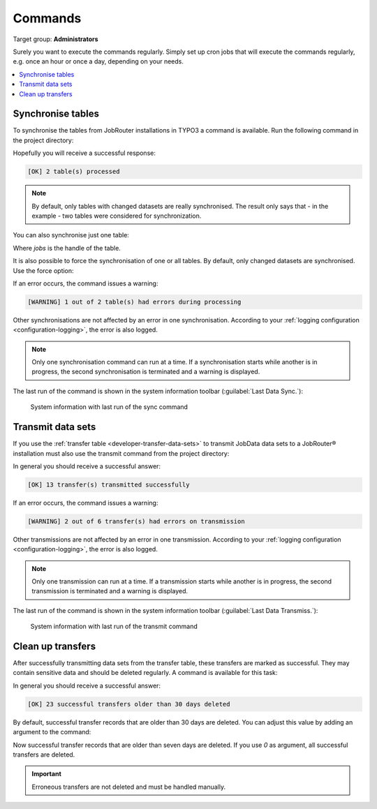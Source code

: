 .. _commands:

========
Commands
========

Target group: **Administrators**

Surely you want to execute the commands regularly. Simply set up cron jobs that
will execute the commands regularly, e.g. once an hour or once a day, depending
on your needs.

.. contents::
   :depth: 1
   :local:

.. _sync-command:

Synchronise tables
==================

To synchronise the tables from JobRouter installations in TYPO3 a command is
available. Run the following command in the project directory:

.. tabs::

   .. group-tab:: Composer-based installation

      .. code-block:: shell

         vendor/bin/typo3 jobrouter:data:sync

   .. group-tab:: Legacy installation

      .. code-block:: shell

         public/typo3/sysext/core/bin/typo3 jobrouter:data:sync

Hopefully you will receive a successful response:

.. code-block:: plaintext

   [OK] 2 table(s) processed

.. note::
   By default, only tables with changed datasets are really synchronised. The
   result only says that - in the example - two tables were considered for
   synchronization.

You can also synchronise just one table:

.. tabs::

   .. group-tab:: Composer-based installation

      .. code-block:: shell

         vendor/bin/typo3 jobrouter:data:sync jobs

   .. group-tab:: Legacy installation

      .. code-block:: shell

         public/typo3/sysext/core/bin/typo3 jobrouter:data:sync jobs

Where `jobs` is the handle of the table.

It is also possible to force the synchronisation of one or all tables. By
default, only changed datasets are synchronised. Use the force option:

.. tabs::

   .. group-tab:: Composer-based installation

      .. code-block:: shell

         vendor/bin/typo3 jobrouter:data:sync --force

   .. group-tab:: Legacy installation

      .. code-block:: shell

         public/typo3/sysext/core/bin/typo3 jobrouter:data:sync --force

If an error occurs, the command issues a warning:

.. code-block:: plaintext

   [WARNING] 1 out of 2 table(s) had errors during processing

Other synchronisations are not affected by an error in one synchronisation.
According to your :ref:`logging configuration <configuration-logging>`, the
error is also logged.

.. note::
   Only one synchronisation command can run at a time. If a synchronisation
   starts while another is in progress, the second synchronisation is terminated
   and a warning is displayed.

The last run of the command is shown in the system information toolbar
(:guilabel:`Last Data Sync.`):

.. figure:: /Images/system-information-sync.png
   :alt: System information with last run of the sync command

   System information with last run of the sync command


.. _transmit-command:

Transmit data sets
==================

If you use the :ref:`transfer table <developer-transfer-data-sets>` to transmit
JobData data sets to a JobRouter® installation must also use the transmit
command from the project directory:

.. tabs::

   .. group-tab:: Composer-based installation

      .. code-block:: shell

         vendor/bin/typo3 jobrouter:data:transmit

   .. group-tab:: Legacy installation

      .. code-block:: shell

         public/typo3/sysext/core/bin/typo3 jobrouter:data:transmit

In general you should receive a successful answer:

.. code-block:: plaintext

   [OK] 13 transfer(s) transmitted successfully

If an error occurs, the command issues a warning:

.. code-block:: plaintext

   [WARNING] 2 out of 6 transfer(s) had errors on transmission

Other transmissions are not affected by an error in one transmission. According
to your :ref:`logging configuration <configuration-logging>`, the error is
also logged.

.. note::
   Only one transmission can run at a time. If a transmission starts while
   another is in progress, the second transmission is terminated and a warning
   is displayed.

The last run of the command is shown in the system information toolbar
(:guilabel:`Last Data Transmiss.`):

.. figure:: /Images/system-information-transmit.png
   :alt: System information with last run of the transmit command

   System information with last run of the transmit command


.. _deleteoldtransfers-command:

Clean up transfers
==================

After successfully transmitting data sets from the transfer table, these
transfers are marked as successful. They may contain sensitive data and should
be deleted regularly. A command is available for this task:

.. tabs::

   .. group-tab:: Composer-based installation

      .. code-block:: shell

         vendor/bin/typo3 jobrouter:data:cleanuptransfers

   .. group-tab:: Legacy installation

      .. code-block:: shell

         public/typo3/sysext/core/bin/typo3 jobrouter:data:cleanuptransfers

In general you should receive a successful answer:

.. code-block:: plaintext

   [OK] 23 successful transfers older than 30 days deleted

By default, successful transfer records that are older than 30 days are deleted.
You can adjust this value by adding an argument to the command:

.. tabs::

   .. group-tab:: Composer-based installation

      .. code-block:: shell

         vendor/bin/typo3 jobrouter:data:cleanuptransfers 7

   .. group-tab:: Legacy installation

      .. code-block:: shell

         public/typo3/sysext/core/bin/typo3 jobrouter:data:cleanuptransfers 7

Now successful transfer records that are older than seven days are deleted. If
you use `0` as argument, all successful transfers are deleted.

.. important::
   Erroneous transfers are not deleted and must be handled manually.
